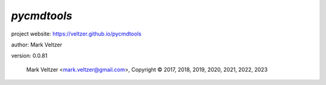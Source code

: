 ============
*pycmdtools*
============

.. image:: https://img.shields.io/pypi/v/pycmdtools

.. image:: https://img.shields.io/github/license/veltzer/pycmdtools

.. image:: https://img.shields.io/badge/code%20style-black-000000.svg

project website: https://veltzer.github.io/pycmdtools

author: Mark Veltzer

version: 0.0.81

	Mark Veltzer <mark.veltzer@gmail.com>, Copyright © 2017, 2018, 2019, 2020, 2021, 2022, 2023
